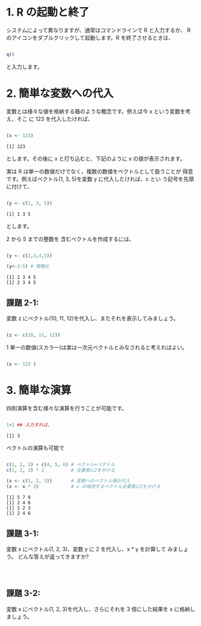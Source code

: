 #+property: header-args:R :session *bioR* :results output :exports both

  #+begin_src R :tangle R-intro/code/0403.R
  #+end_src

* 1. R の起動と終了

  システムによって異なりますが、通常はコマンドラインで R と入力するか、
  R のアイコンをダブルクリックして起動します。R を終了させるときは、

  #+begin_src R 

   q()

  #+end_src


  と入力します。

* 2. 簡単な変数への代入

  変数とは様々な値を格納する箱のような概念です。例えば今 x という変数を考え、そこ
  に 123 を代入したければ、

  #+begin_src R :session t :results output :exports both

   (x <- 123)

  #+end_src

  #+RESULTS:
  : [1] 123

  とします。その後に x と打ち込むと、下記のように x の値が表示されます。

  実は R は単一の数値だけでなく、複数の数値をベクトルとして扱うことが
  得意です。例えばベクトル(1, 3, 5)を変数 y に代入したければ、c とい
  う記号を先頭に付けて、

  #+begin_src R :session t :results output :exports both

(y <- c(1, 3, 5))

  #+end_src

  #+RESULTS:
  : [1] 1 3 5

  とします。

  2 から 5 までの整数を 含むベクトルを作成するには、

  #+begin_src R :session t :results output :exports both

(y <- c(2,3,4,5))

(y<-2:5) # 簡略化

  #+end_src

  #+RESULTS:
  : [1] 2 3 4 5
  : [1] 2 3 4 5


**  課題 2-1:
   
    変数 z にベクトル(10, 11, 12)を代入し、またそれを表示してみましょう。

    #+begin_src R :tangle R-intro/code/0403.R

(z <- c(10, 11, 12))

   #+end_src

   #+RESULTS:
   
 1 単一の数値(スカラー)は実は一次元ベクトルとみなされると考えればよい。
 
#+begin_src R :tangle R-intro/code/0403.R

(x <- 123 )
#+end_src

#+RESULTS:

* 3. 簡単な演算

  四則演算を含む様々な演算を行うことが可能です。

  #+begin_src R :tangle R-intro/code/0403.R

1+2 ## 入力すれば、

  #+end_src

  #+RESULTS:
  : [1] 3

  ベクトルの演算も可能で

  #+begin_src R :tangle R-intro/code/0403.R

c(1, 2, 3) + c(4, 5, 6) # ベクトル+ベクトル
c(1, 2, 3) * 2          # 全要素に2をかける

(x <- c(1, 2, 3))       # 変数へのベクトル値の代入
(x <- x * 2)            # x の保持するベクトル全要素に2をかける

  #+end_src

  #+RESULTS:
  : [1] 5 7 9
  : [1] 2 4 6
  : [1] 1 2 3
  : [1] 2 4 6

** 課題 3-1:
   変数 x にベクトル(1, 2, 3)、変数 y に 2 を代入し、x * y を計算して
   みましょう。 どんな答えが返ってきますか?

   #+begin_src R :tangle R-intro/code/0403.R



   #+end_src

    
** 課題 3-2: 
   変数 x にベクトル(1, 2, 3)を代入し、さらにそれを 3 倍にした結果を
   x に格納しましょう。

   #+begin_src R :tangle R-intro/code/0403.R


   #+end_src


